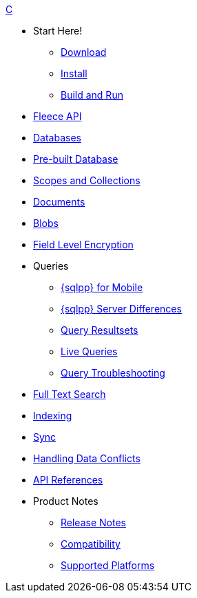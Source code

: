 .xref:c:quickstart.adoc[C]
  * Start Here!
    ** xref:c:gs-downloads.adoc[Download]
    ** xref:c:gs-install.adoc[Install]
    ** xref:c:gs-build.adoc[Build and Run]

  * xref:c:c_fleece.adoc[Fleece API]

  * xref:c:database.adoc[Databases]

  * xref:c:prebuilt-database.adoc[Pre-built Database]
  
    * xref:c:scopes-collections-manage.adoc[Scopes and Collections]

  * xref:c:document.adoc[Documents]

  * xref:c:blob.adoc[Blobs]

  * xref:c:field-level-encryption.adoc[Field Level Encryption]

  * Queries
    ** xref:c:query-n1ql-mobile.adoc[{sqlpp} for Mobile]
    ** xref:c:query-n1ql-mobile-server-diffs.adoc[{sqlpp} Server Differences]
    ** xref:c:query-resultsets.adoc[Query Resultsets]
    ** xref:c:query-live.adoc[Live Queries]
    ** xref:c:query-troubleshooting.adoc[Query Troubleshooting]

  * xref:c:fts.adoc[Full Text Search]

  * xref:c:indexing.adoc[Indexing]

  * xref:c:replication.adoc[Sync]

  * xref:c:conflict.adoc[Handling Data Conflicts]

  * https://docs.couchbase.com/mobile/{major}.{minor}.{maintenance-c}/couchbase-lite-c/[API{nbsp}References]

  * Product Notes
    ** xref:c:releasenotes.adoc[Release Notes]
    ** xref:c:compatibility.adoc[Compatibility]
    ** xref:c:supported-os.adoc[Supported Platforms]
